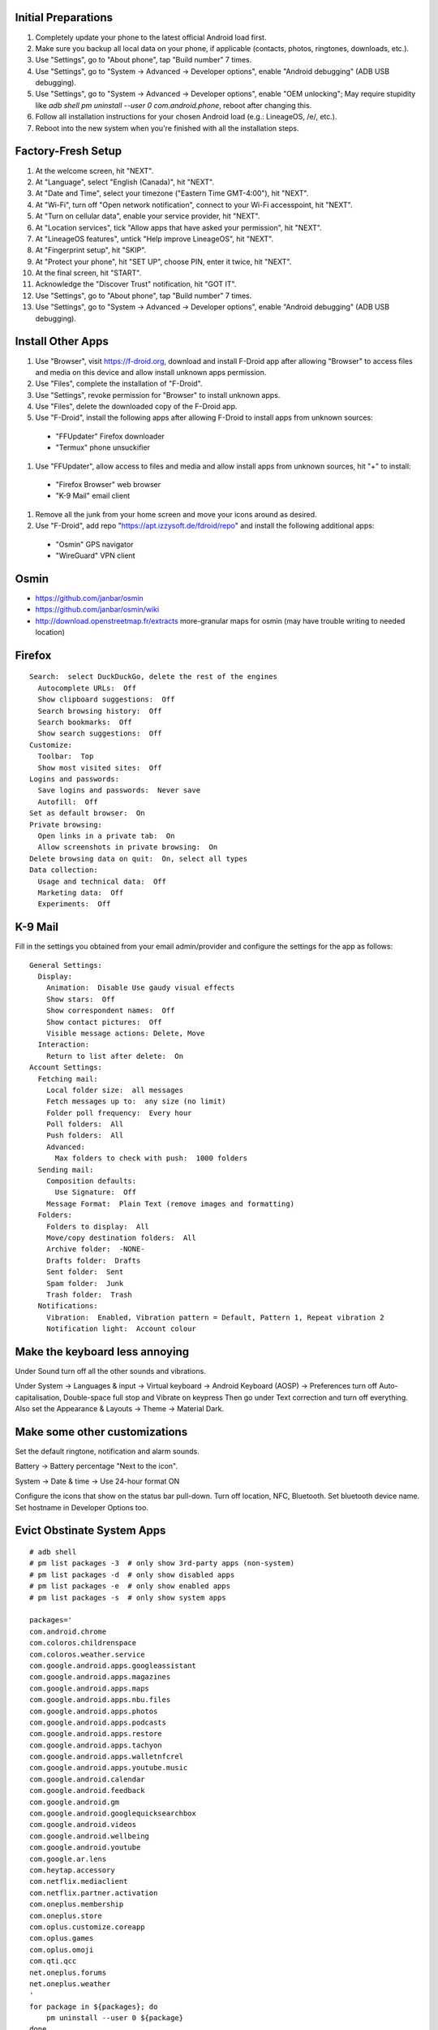 Initial Preparations
--------------------

#. Completely update your phone to the latest official Android load first.
#. Make sure you backup all local data on your phone, if applicable (contacts, photos, ringtones, downloads, etc.).
#. Use "Settings", go to "About phone", tap "Build number" 7 times.
#. Use "Settings", go to "System -> Advanced -> Developer options", enable "Android debugging" (ADB USB debugging).
#. Use "Settings", go to "System -> Advanced -> Developer options", enable "OEM unlocking";  May require stupidity like `adb shell pm uninstall --user 0 com.android.phone`, reboot after changing this.
#. Follow all installation instructions for your chosen Android load (e.g.:  LineageOS, /e/, etc.).
#. Reboot into the new system when you're finished with all the installation steps.


Factory-Fresh Setup
-------------------

#. At the welcome screen, hit "NEXT".
#. At "Language", select "English (Canada)", hit "NEXT".
#. At "Date and Time", select your timezone ("Eastern Time GMT-4:00"), hit "NEXT".
#. At "Wi-Fi", turn off "Open network notification", connect to your Wi-Fi accesspoint, hit "NEXT".
#. At "Turn on cellular data", enable your service provider, hit "NEXT".
#. At "Location services", tick "Allow apps that have asked your permission", hit "NEXT".
#. At "LineageOS features", untick "Help improve LineageOS", hit "NEXT".
#. At "Fingerprint setup", hit "SKIP".
#. At "Protect your phone", hit "SET UP", choose PIN, enter it twice, hit "NEXT".
#. At the final screen, hit "START".
#. Acknowledge the "Discover Trust" notification, hit "GOT IT".
#. Use "Settings", go to "About phone", tap "Build number" 7 times.
#. Use "Settings", go to "System -> Advanced -> Developer options", enable "Android debugging" (ADB USB debugging).


Install Other Apps
------------------

#. Use "Browser", visit https://f-droid.org, download and install F-Droid app after allowing "Browser" to access files and media on this device and allow install unknown apps permission.
#. Use "Files", complete the installation of "F-Droid".
#. Use "Settings", revoke permission for "Browser" to install unknown apps.
#. Use "Files", delete the downloaded copy of the F-Droid app.
#. Use "F-Droid", install the following apps after allowing F-Droid to install apps from unknown sources:
  * "FFUpdater" Firefox downloader
  * "Termux" phone unsuckifier
#. Use "FFUpdater", allow access to files and media and allow install apps from unknown sources, hit "+" to install:
  * "Firefox Browser" web browser
  * "K-9 Mail" email client
#. Remove all the junk from your home screen and move your icons around as desired.
#. Use "F-Droid", add repo "https://apt.izzysoft.de/fdroid/repo" and install the following additional apps:
  * "Osmin" GPS navigator
  * "WireGuard" VPN client


Osmin
-----

* https://github.com/janbar/osmin
* https://github.com/janbar/osmin/wiki
* http://download.openstreetmap.fr/extracts  more-granular maps for osmin (may have trouble writing to needed location)


Firefox
-------

::

    Search:  select DuckDuckGo, delete the rest of the engines
      Autocomplete URLs:  Off
      Show clipboard suggestions:  Off
      Search browsing history:  Off
      Search bookmarks:  Off
      Show search suggestions:  Off
    Customize:
      Toolbar:  Top
      Show most visited sites:  Off
    Logins and passwords:
      Save logins and passwords:  Never save
      Autofill:  Off
    Set as default browser:  On
    Private browsing:
      Open links in a private tab:  On
      Allow screenshots in private browsing:  On
    Delete browsing data on quit:  On, select all types
    Data collection:
      Usage and technical data:  Off
      Marketing data:  Off
      Experiments:  Off


K-9 Mail
--------

Fill in the settings you obtained from your email admin/provider and configure
the settings for the app as follows:

::

    General Settings:
      Display:
        Animation:  Disable Use gaudy visual effects
        Show stars:  Off
        Show correspondent names:  Off
        Show contact pictures:  Off
        Visible message actions: Delete, Move
      Interaction:
        Return to list after delete:  On
    Account Settings:
      Fetching mail:
        Local folder size:  all messages
        Fetch messages up to:  any size (no limit)
        Folder poll frequency:  Every hour
        Poll folders:  All
        Push folders:  All
        Advanced:
          Max folders to check with push:  1000 folders
      Sending mail:
        Composition defaults:
          Use Signature:  Off
        Message Format:  Plain Text (remove images and formatting)
      Folders:
        Folders to display:  All
        Move/copy destination folders:  All
        Archive folder:  -NONE-
        Drafts folder:  Drafts
        Sent folder:  Sent
        Spam folder:  Junk
        Trash folder:  Trash
      Notifications:
        Vibration:  Enabled, Vibration pattern = Default, Pattern 1, Repeat vibration 2
        Notification light:  Account colour


Make the keyboard less annoying
-------------------------------

Under Sound turn off all the other sounds and vibrations.

Under System -> Languages & input -> Virtual keyboard -> Android Keyboard
(AOSP) -> Preferences turn off Auto-capitalisation, Double-space full stop and
Vibrate on keypress Then go under Text correction and turn off everything.
Also set the Appearance & Layouts -> Theme -> Material Dark.


Make some other customizations
------------------------------

Set the default ringtone, notification and alarm sounds.

Battery -> Battery percentage "Next to the icon".

System -> Date & time -> Use 24-hour format ON

Configure the icons that show on the status bar pull-down.  Turn off location,
NFC, Bluetooth.  Set bluetooth device name.  Set hostname in Developer Options
too.


Evict Obstinate System Apps
---------------------------

::

    # adb shell
    # pm list packages -3  # only show 3rd-party apps (non-system)
    # pm list packages -d  # only show disabled apps
    # pm list packages -e  # only show enabled apps
    # pm list packages -s  # only show system apps

    packages='
    com.android.chrome
    com.coloros.childrenspace
    com.coloros.weather.service
    com.google.android.apps.googleassistant
    com.google.android.apps.magazines
    com.google.android.apps.maps
    com.google.android.apps.nbu.files
    com.google.android.apps.photos
    com.google.android.apps.podcasts
    com.google.android.apps.restore
    com.google.android.apps.tachyon
    com.google.android.apps.walletnfcrel
    com.google.android.apps.youtube.music
    com.google.android.calendar
    com.google.android.feedback
    com.google.android.gm
    com.google.android.googlequicksearchbox
    com.google.android.videos
    com.google.android.wellbeing
    com.google.android.youtube
    com.google.ar.lens
    com.heytap.accessory
    com.netflix.mediaclient
    com.netflix.partner.activation
    com.oneplus.membership
    com.oneplus.store
    com.oplus.customize.coreapp
    com.oplus.games
    com.oplus.omoji
    com.qti.qcc
    net.oneplus.forums
    net.oneplus.weather
    '
    for package in ${packages}; do
        pm uninstall --user 0 ${package}
    done


Others
------

* https://rugu.dev/en/blog/debloat-with-adb
* https://opensource.com/article/20/12/android-auto-open-source
* https://www.reddit.com/r/fossdroid/comments/fh5jcr/foss_alternative_to_connect_to_android_auto
* https://github.com/tomasz-grobelny/AACS
* http://rafalgolarz.com/blog/2017/01/15/running_golang_on_android
* https://www.schneier.com/blog/archives/2024/03/surveillance-through-push-notifications.html
* https://tycrek.github.io/degoogle
* https://github.com/tycrek/degoogle
* https://anysoftkeyboard.github.io
